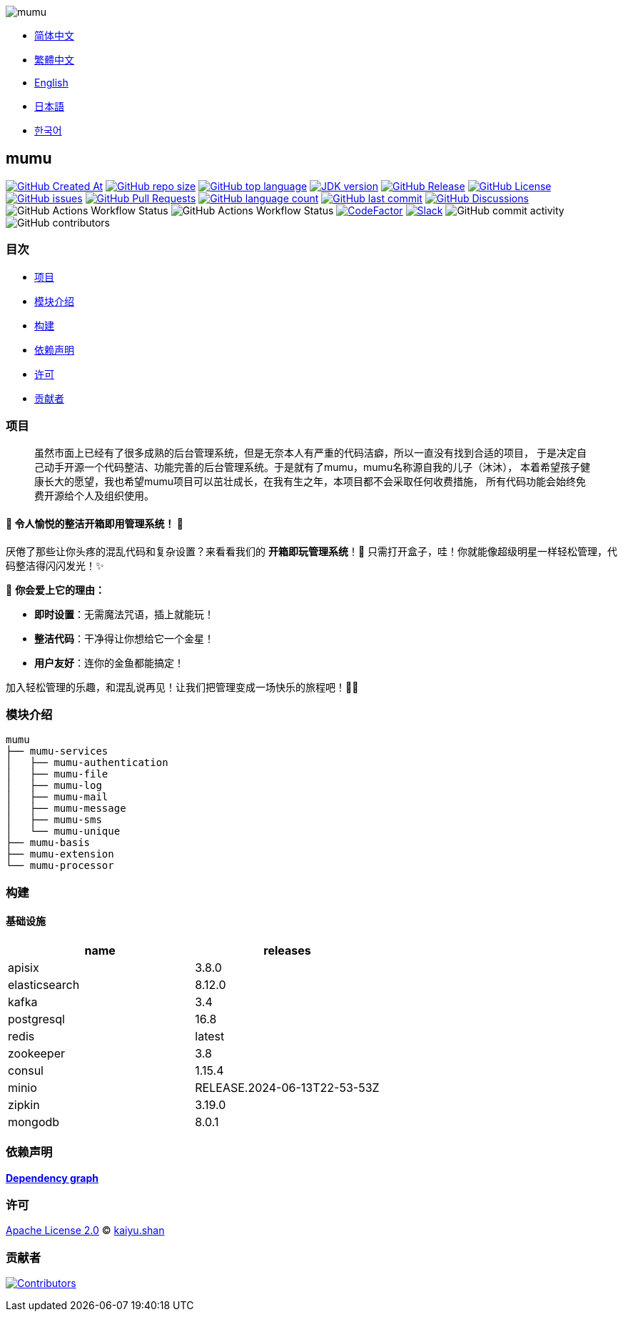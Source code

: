 :doctype: article
:imagesdir: ..
:icons: font
:slack-invite: https://join.slack.com/t/mumu-community/shared_invite/zt-2ov97fcpj-bFJZmpXSp5YZWSU9zD7S5g

image::logo.svg[mumu]

- link:README.zh_CN.adoc[简体中文]
- link:README.zh_TW.adoc[繁體中文]
- link:../README.adoc[English]
- link:README.ja.adoc[日本語]
- link:README.ko.adoc[한국어]

== mumu

image:https://img.shields.io/github/created-at/conifercone/mumu[GitHub Created At,link="https://github.com/conifercone/mumu"]
image:https://img.shields.io/github/repo-size/conifercone/mumu[GitHub repo size,link="https://github.com/conifercone/mumu"]
image:https://img.shields.io/github/languages/top/conifercone/mumu[GitHub top language,link="https://github.com/conifercone/mumu"]
image:https://img.shields.io/badge/JDK-23+-green.svg[JDK version,link="https://jdk.java.net/23"]
image:https://img.shields.io/github/v/release/conifercone/mumu[GitHub Release,link="https://github.com/conifercone/mumu/releases/latest"]
image:https://img.shields.io/github/license/conifercone/mumu[GitHub License,link="https://github.com/conifercone/mumu"]
image:https://img.shields.io/github/issues/conifercone/mumu[GitHub issues,link="https://github.com/conifercone/mumu/issues"]
image:https://img.shields.io/github/issues-pr/conifercone/mumu[GitHub Pull Requests,link="https://github.com/conifercone/mumu/pulls"]
image:https://img.shields.io/github/languages/count/conifercone/mumu[GitHub language count,link="https://github.com/conifercone/mumu"]
image:https://img.shields.io/github/last-commit/conifercone/mumu/develop[GitHub last commit,link="https://github.com/conifercone/mumu"]
image:https://img.shields.io/github/discussions/conifercone/mumu[GitHub Discussions,link="https://github.com/conifercone/mumu/discussions"]
image:https://img.shields.io/github/actions/workflow/status/conifercone/mumu/pmd.yml?label=PMD[GitHub Actions Workflow Status]
image:https://img.shields.io/github/actions/workflow/status/conifercone/mumu/checkstyle.yml?label=Checkstyle[GitHub Actions Workflow Status]
image:https://www.codefactor.io/repository/github/conifercone/mumu/badge/develop[CodeFactor,link="https://www.codefactor.io/repository/github/conifercone/mumu/overview/develop"]
image:https://img.shields.io/badge/Slack-Join%20Our%20Community-green[Slack,link="{slack-invite}"]
image:https://img.shields.io/github/commit-activity/m/conifercone/mumu[GitHub commit activity]
image:https://img.shields.io/github/contributors/conifercone/mumu[GitHub contributors]

=== 目次

- <<project, 项目>>
- <<module-introduction, 模块介绍>>
- <<build, 构建>>
- <<dependency-statement, 依赖声明>>
- <<license, 许可>>
- <<contributors, 贡献者>>

[#project]
=== 项目

[quote]
____
虽然市面上已经有了很多成熟的后台管理系统，但是无奈本人有严重的代码洁癖，所以一直没有找到合适的项目， 于是决定自己动手开源一个代码整洁、功能完善的后台管理系统。于是就有了mumu，mumu名称源自我的儿子（沐沐）， 本着希望孩子健康长大的愿望，我也希望mumu项目可以茁壮成长，在我有生之年，本项目都不会采取任何收费措施， 所有代码功能会始终免费开源给个人及组织使用。
____

[#delightfully-clean-system]
==== 🎉 令人愉悦的整洁开箱即用管理系统！ 🎉

厌倦了那些让你头疼的混乱代码和复杂设置？来看看我们的 *开箱即玩管理系统*！🎁 只需打开盒子，哇！你就能像超级明星一样轻松管理，代码整洁得闪闪发光！✨

🌟 *你会爱上它的理由：*

- *即时设置*：无需魔法咒语，插上就能玩！
- *整洁代码*：干净得让你想给它一个金星！
- *用户友好*：连你的金鱼都能搞定！

加入轻松管理的乐趣，和混乱说再见！让我们把管理变成一场快乐的旅程吧！🚀🎈

[#module-introduction]
=== 模块介绍

[source,text]
----
mumu
├── mumu-services
│   ├── mumu-authentication
│   ├── mumu-file
│   ├── mumu-log
│   ├── mumu-mail
│   ├── mumu-message
│   ├── mumu-sms
│   └── mumu-unique
├── mumu-basis
├── mumu-extension
└── mumu-processor
----

[#build]
=== 构建

[#infrastructure]
==== 基础设施

[cols="1,1",options="header"]
|===
| name          | releases
| apisix        | 3.8.0
| elasticsearch | 8.12.0
| kafka         | 3.4
| postgresql    | 16.8
| redis         | latest
| zookeeper     | 3.8
| consul        | 1.15.4
| minio         | RELEASE.2024-06-13T22-53-53Z
| zipkin        | 3.19.0
| mongodb       | 8.0.1
|===

[#dependency-statement]
=== 依赖声明

link:https://github.com/conifercone/mumu/network/dependencies[**Dependency graph**]

[#license]
=== 许可

link:../LICENSE[Apache License 2.0] © link:mailto:kaiyu.shan@outlook.com[kaiyu.shan]

[#contributors]
=== 贡献者

image:https://contrib.rocks/image?repo=conifercone/mumu[Contributors,link="https://github.com/conifercone/mumu/graphs/contributors"]
